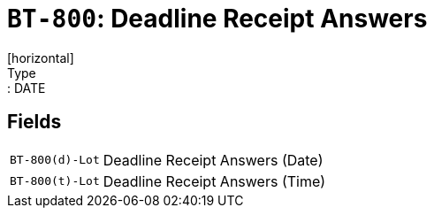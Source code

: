= `BT-800`: Deadline Receipt Answers
[horizontal]
Type:: DATE
== Fields
[horizontal]
  `BT-800(d)-Lot`:: Deadline Receipt Answers (Date)
  `BT-800(t)-Lot`:: Deadline Receipt Answers (Time)
